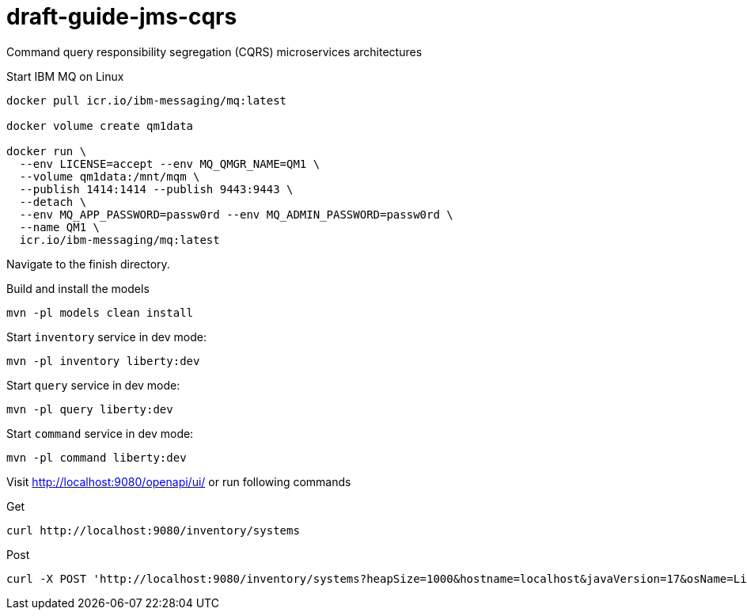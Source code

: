 # draft-guide-jms-cqrs

Command query responsibility segregation (CQRS) microservices architectures

Start IBM MQ on Linux
```
docker pull icr.io/ibm-messaging/mq:latest

docker volume create qm1data

docker run \
  --env LICENSE=accept --env MQ_QMGR_NAME=QM1 \
  --volume qm1data:/mnt/mqm \
  --publish 1414:1414 --publish 9443:9443 \
  --detach \
  --env MQ_APP_PASSWORD=passw0rd --env MQ_ADMIN_PASSWORD=passw0rd \
  --name QM1 \
  icr.io/ibm-messaging/mq:latest
```

Navigate to the finish directory.

Build and install the models
```
mvn -pl models clean install
```

Start `inventory` service in dev mode:
```
mvn -pl inventory liberty:dev
```

Start `query` service in dev mode:
```
mvn -pl query liberty:dev
```

Start `command` service in dev mode:
```
mvn -pl command liberty:dev
```

Visit http://localhost:9080/openapi/ui/ or run following commands

Get
```
curl http://localhost:9080/inventory/systems
```

Post
```
curl -X POST 'http://localhost:9080/inventory/systems?heapSize=1000&hostname=localhost&javaVersion=17&osName=Linux'
```